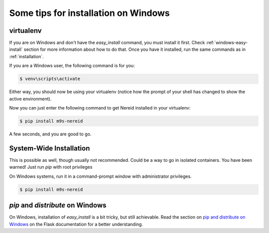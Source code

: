 .. _installation_windows:

Some tips for installation on Windows
=====================================

.. _virtualenv:

virtualenv
----------

If you are on Windows and don't have the `easy_install` command, you must
install it first.  Check :ref:`windows-easy-install` section for more
information about how to do that.  Once you have it installed, run the same
commands as in :ref:`installation`.

If you are a Windows user, the following command is for you:

.. code-block:: sh

    $ venv\scripts\activate

Either way, you should now be using your virtualenv (notice how the prompt of
your shell has changed to show the active environment).

Now you can just enter the following command to get Nereid installed in your
virtualenv:

.. code-block:: sh

    $ pip install m9s-nereid

A few seconds, and you are good to go.


System-Wide Installation
------------------------

This is possible as well, though usually not recommended. Could be a way to go in
isolated containers. You have been warned! Just run `pip` with root privileges

On Windows systems, run it in a command-prompt window with administrator
privileges.

.. code-block:: sh

    $ pip install m9s-nereid


.. _windows-easy-install:

`pip` and `distribute` on Windows
-----------------------------------

On Windows, installation of `easy_install` is a bit tricky, but still
achievable.  Read the section on `pip and distribute on Windows`_ on the
Flask documentation for a better understanding.



.. _pip and distribute on Windows: https://flask.palletsprojects.com/installation/#pip-and-distribute-on-windows
.. _virtualenvs: https://virtualenv.pypa.io
.. _section on using virtualenv: https://flask.palletsprojects.com/installation/#virtual-environments
.. _Flask Documentation: https://flask.palletsprojects.com/
